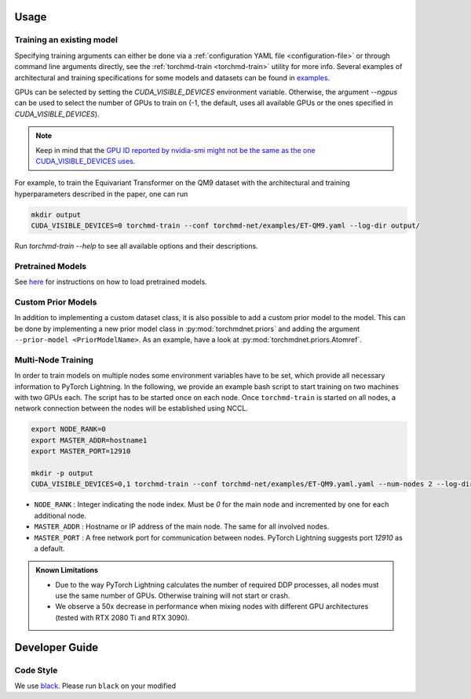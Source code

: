Usage
-----

.. _training:

Training an existing model
==========================

Specifying training arguments can either be done via a :ref:`configuration YAML file <configuration-file>` or through command line arguments directly, see the :ref:`torchmd-train <torchmd-train>` utility for more info. Several examples of architectural and training specifications for some models and datasets can be found in `examples <https://github.com/torchmd/torchmd-net/tree/main/examples>`_.

GPUs can be selected by setting the `CUDA_VISIBLE_DEVICES` environment variable. Otherwise, the argument `--ngpus` can be used to select the number of GPUs to train on (-1, the default, uses all available GPUs or the ones specified in `CUDA_VISIBLE_DEVICES`).


.. note::

   Keep in mind that the `GPU ID reported by nvidia-smi might not be the same as the one CUDA_VISIBLE_DEVICES uses <https://stackoverflow.com/questions/26123252/inconsistency-of-ids-between-nvidia-smi-l-and-cudevicegetname>`_.

For example, to train the Equivariant Transformer on the QM9 dataset with the architectural and training hyperparameters described in the paper, one can run

.. code:: bash

    mkdir output
    CUDA_VISIBLE_DEVICES=0 torchmd-train --conf torchmd-net/examples/ET-QM9.yaml --log-dir output/

Run `torchmd-train --help` to see all available options and their descriptions.

Pretrained Models
=================

See `here <https://github.com/torchmd/torchmd-net/tree/main/examples#loading-checkpoints>`_ for instructions on how to load pretrained models.

Custom Prior Models
===================

In addition to implementing a custom dataset class, it is also possible to add a custom prior model to the model. This can be done by implementing a new prior model class in :py:mod:`torchmdnet.priors` and adding the argument ``--prior-model <PriorModelName>``. As an example, have a look at :py:mod:`torchmdnet.priors.Atomref`.


Multi-Node Training
===================

In order to train models on multiple nodes some environment variables have to be set, which provide all necessary information to PyTorch Lightning. In the following, we provide an example bash script to start training on two machines with two GPUs each. The script has to be started once on each node. Once ``torchmd-train`` is started on all nodes, a network connection between the nodes will be established using NCCL.

.. code-block:: shell

    export NODE_RANK=0
    export MASTER_ADDR=hostname1
    export MASTER_PORT=12910

    mkdir -p output
    CUDA_VISIBLE_DEVICES=0,1 torchmd-train --conf torchmd-net/examples/ET-QM9.yaml.yaml --num-nodes 2 --log-dir output/

- ``NODE_RANK`` : Integer indicating the node index. Must be `0` for the main node and incremented by one for each additional node.
- ``MASTER_ADDR`` : Hostname or IP address of the main node. The same for all involved nodes.
- ``MASTER_PORT`` : A free network port for communication between nodes. PyTorch Lightning suggests port `12910` as a default.

.. admonition:: Known Limitations
	  
	  - Due to the way PyTorch Lightning calculates the number of required DDP processes, all nodes must use the same number of GPUs. Otherwise training will not start or crash.
	  - We observe a 50x decrease in performance when mixing nodes with different GPU architectures (tested with RTX 2080 Ti and RTX 3090).

Developer Guide
---------------

Code Style
==========

We use `black <https://black.readthedocs.io/en/stable/>`_. Please run ``black`` on your modified
